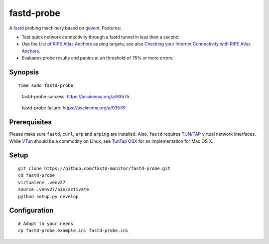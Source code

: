 ###########
fastd-probe
###########
A fastd_ probing machinery based on gevent_. Features:

- Test quick network connectivity through a fastd tunnel in less than a second.
- Use the `List of RIPE Atlas Anchors`_ as ping targets, see also `Checking your Internet Connectivity with RIPE Atlas Anchors`_.
- Evaluates probe results and panics at an threshold of 75% or more errors.

.. _fastd: https://fastd.readthedocs.io/
.. _gevent: http://www.gevent.org
.. _List of RIPE Atlas Anchors: https://atlas.ripe.net/anchors/list/
.. _Checking your Internet Connectivity with RIPE Atlas Anchors: https://labs.ripe.net/Members/stephane_bortzmeyer/checking-your-internet-connectivity-with-ripe-atlas-anchors


********
Synopsis
********
::

    time sudo fastd-probe


.. figure:: https://asciinema.org/a/93575.png
    :alt: fastd-probe success
    :target: https://asciinema.org/a/93575

    fastd-probe success: https://asciinema.org/a/93575


.. figure:: https://asciinema.org/a/93576.png
    :alt: fastd-probe failure
    :target: https://asciinema.org/a/93576

    fastd-probe failure: https://asciinema.org/a/93576


*************
Prerequisites
*************
Please make sure ``fastd``, ``curl``, ``arp`` and ``arping`` are installed.
Also, ``fastd`` requires `TUN/TAP`_ virtual network interfaces.
While VTun_ should be a commodity on Linux, see `TunTap OSX`_ for an implementation for Mac OS X.

.. _TUN/TAP: https://en.wikipedia.org/wiki/TUN/TAP
.. _VTun: http://vtun.sourceforge.net/
.. _TunTap OSX: http://tuntaposx.sourceforge.net/


*****
Setup
*****
::

    git clone https://github.com/fastd-monitor/fastd-probe.git
    cd fastd-probe
    virtualenv .venv27
    source .venv27/bin/activate
    python setup.py develop


*************
Configuration
*************
::

    # Adapt to your needs
    cp fastd-probe.example.ini fastd-probe.ini

